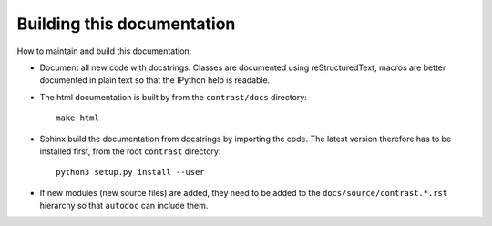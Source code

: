 Building this documentation
===========================

How to maintain and build this documentation:

- Document all new code with docstrings. Classes are documented using reStructuredText, macros are better documented in plain text so that the IPython help is readable.

- The html documentation is built by from the ``contrast/docs`` directory::

    make html

- Sphinx build the documentation from docstrings by importing the code. The latest version therefore has to be installed first, from the root ``contrast`` directory::

    python3 setup.py install --user

- If new modules (new source files) are added, they need to be added to the ``docs/source/contrast.*.rst`` hierarchy so that ``autodoc`` can include them.
